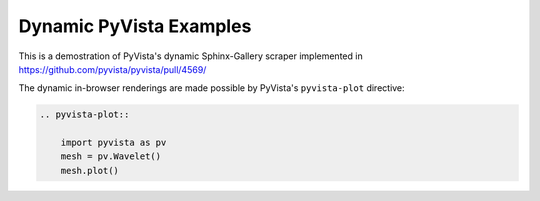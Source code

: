 .. PythonでCGを作りたい人のためのPyVista入門
.. =========================================

.. 小山哲央([@tkoyama010](https://twitter.com/tkoyama010))です。
.. 今回は私が開発に参加している3次元可視化ツール[PyVista](https://pyvista.github.io/pyvista-docs-dev-ja/)について紹介します。
.. PyVistaは科学技術計算の3次元可視化のために開発されたツールですが、CGを作成する機能があります。
.. そこで今回はPythonが好きでCGを作ってみたい人に向けてPyVistaでCGを作成する方法を本記事で紹介します。

.. インストールをしてみよう
.. ------------------------

.. 本記事の動作確認に使用したPython、PyVistaのバージョンは以下のとおりです。
.. PyVistaは2024年1月現在、Python3.8以上をサポートしています。

.. * Python 3.11.2
.. * PyVista 0.43.1

.. PyVistaは `pip` コマンドでインストールすることができます。

.. .. code-block:: bash

..     $ pip install pyvista

.. インストール後、Pythonで以下のコードを実行して図のようなウィンドウが表示されることを確認してください。

.. .. pyvista-plot::
..     :include-source: True
..     :context:

..     >>> from pyvista import examples
..     >>> mesh = examples.download_dragon()
..     >>> mesh.plot()

.. .. pyvista-plot::

..     import pyvista as pv
..     mesh = pv.Wavelet()
..     mesh.plot()

.. ウィンドウの表示は環境により多少異なる場合があります。
.. ドラゴンが表示されたらインストール成功です。

.. テクスチャマッピングをしてみよう
.. --------------------------------

.. 立方体を描画しましたが、このままでは少し味気ないですね。
.. 3次元コンピュータグラフィックスでは3Dモデル表面に質感を与えるためにテクスチャマッピングという手法が使用されます。
.. そこで、作成した3Dモデルにテクスチャを追加してみましょう。
.. テクスチャは自分自身で準備した画像を指定することもできますが、今回はPyVistaで提供されているテクスチャの素材を使用することにしましょう。
.. PyVistaでは入門用のデータがパッケージに同封されており、以下のように取得することができます。

.. ```python
.. from pyvista import examples
..
.. tex = examples.download_puppy_texture()
.. tex.plot()
.. ```

.. `Texture` オブジェクトの `plot()` メソッドを使用することで以下のような子犬のテクスチャが表示されます。

.. ```{figure} images/read_texture.png
.. :alt: テクスチャの描画
.. :width: 400px
.. テクスチャの描画
.. ```

.. ロードしたテクスチャでテクスチャマッピングを行いましょう。
.. テクスチャマッピングの際にはイメージの空間参照を `texture_map_to_plane` メソッドで定義する必要があります。

.. ```python
.. m.texture_map_to_plane(inplace=True)
.. m.plot(texture=tex)
.. ```
..
.. ```{figure} images/plot_texture.png
.. :alt: テクスチャマッピングした立方体の描画
.. :width: 400px
.. テクスチャマッピングした立方体の描画
.. ```

.. ライティングをしてみよう
.. ------------------------

.. テクスチャマッピングをしたことで3Dモデルの質感を表現することができました。

.. シェーディングをしてみよう
.. --------------------------

.. カメラを操作してみよう
.. ----------------------

.. レンダリングをしてみよう
.. ------------------------

.. モデリングをしてみよう
.. ----------------------

.. ファイルからモデルを読み込んでみよう
.. ------------------------------------

.. 複数のモデルを描画してみよう
.. ----------------------------

.. まとめ
.. ------

Dynamic PyVista Examples
========================

This is a demostration of PyVista's dynamic Sphinx-Gallery scraper implemented
in https://github.com/pyvista/pyvista/pull/4569/

The dynamic in-browser renderings are made possible by PyVista's ``pyvista-plot``
directive:

.. code-block:: rst

    .. pyvista-plot::

        import pyvista as pv
        mesh = pv.Wavelet()
        mesh.plot()

.. pyvista-plot::

    import pyvista as pv
    mesh = pv.Wavelet()
    mesh.plot()
